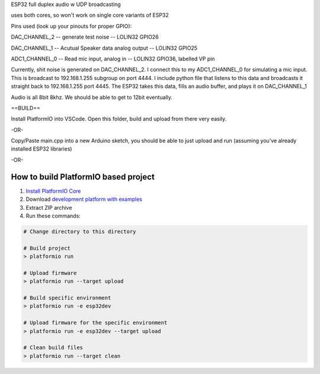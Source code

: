ESP32 full duplex audio w UDP broadcasting

uses both cores, so won't work on single core variants of ESP32 

Pins used (look up your pinouts for proper GPIO):

DAC_CHANNEL_2 -- generate test noise -- LOLIN32 GPIO26

DAC_CHANNEL_1 --  Acutual Speaker data analog output -- LOLIN32 GPIO25

ADC1_CHANNEL_0 -- Read mic input, analog in -- LOLIN32 GPIO36, labelled VP pin

Currently, shit noise is generated on DAC_CHANNEL_2. I connect this to my ADC1_CHANNEL_0 for simulating a mic input. This is broadcast to 192.168.1.255 subgroup on port 4444. I include python file that listens to this data and broadcasts it straight back to 192.168.1.255 port 4445. The ESP32 takes this data, fills an audio buffer, and plays it on DAC_CHANNEL_1

Audio is all 8bit 8khz. We should be able to get to 12bit eventually. 

==BUILD==

Install PlatformIO into VSCode. Open this folder, build and upload from there very easily.

-OR-

Copy/Paste main.cpp into a new Arduino sketch, you should be able to just upload and run (assuming you've already installed ESP32 libraries)


-OR- 

How to build PlatformIO based project
=====================================

1. `Install PlatformIO Core <http://docs.platformio.org/page/core.html>`_
2. Download `development platform with examples <https://github.com/platformio/platform-espressif32/archive/develop.zip>`_
3. Extract ZIP archive
4. Run these commands:

.. code-block:: bash

    # Change directory to this directory

    # Build project
    > platformio run

    # Upload firmware
    > platformio run --target upload

    # Build specific environment
    > platformio run -e esp32dev

    # Upload firmware for the specific environment
    > platformio run -e esp32dev --target upload

    # Clean build files
    > platformio run --target clean
